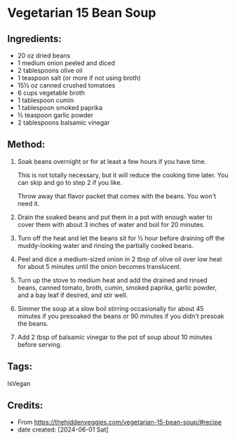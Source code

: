 #+STARTUP: showeverything
* Vegetarian 15 Bean Soup
** Ingredients:
- 20 oz dried beans
- 1 medium onion peeled and diced
- 2 tablespoons olive oil
- 1 teaspoon salt (or more if not using broth)
- 15½ oz canned crushed tomatoes
- 6 cups vegetable broth
- 1 tablespoon cumin
- 1 tablespoon smoked paprika
- ½ teaspoon garlic powder
- 2 tablespoons balsamic vinegar
** Method:
1. Soak beans overnight or for at least a few hours if you have time.
   #+begin_tip
   This is not totally necessary, but it will reduce the cooking time later.  You can skip and go to step 2 if you like.
   #+end_tip
   #+begin_tip
   Throw away that flavor packet that comes with the beans.  You won't need it.
   #+end_tip
2. Drain the soaked beans and put them in a pot with enough water to cover them with about 3 inches of water and boil for 20 minutes.
3. Turn off the heat and let the beans sit for ½ hour before draining off the muddy-looking water and rinsing the partially cooked beans.
4. Peel and dice a medium-sized onion in 2 tbsp of olive oil over low heat for about 5 minutes until the onion becomes translucent.
5. Turn up the stove to medium heat and add the drained and rinsed beans, canned tomato, broth, cumin, smoked paprika, garlic powder, and a bay leaf if desired, and stir well.
6. Simmer the soup at a slow boil stirring occasionally for about 45 minutes if you presoaked the beans or 90 minutes if you didn't presoak the beans.
7. Add 2 tbsp of balsamic vinegar to the pot of soup about 10 minutes before serving.
** Tags:
IsVegan
** Credits:
- From https://thehiddenveggies.com/vegetarian-15-bean-soup/#recipe
- date created: [2024-06-01 Sat]
